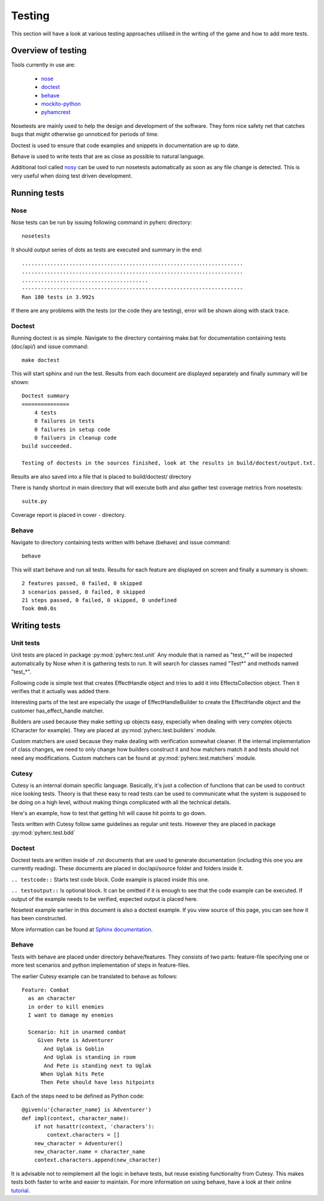 Testing
*******
This section will have a look at various testing approaches utilised in the
writing of the game and how to add more tests.

Overview of testing
===================
Tools currently in use are:

 * nose_
 * doctest_
 * behave_
 * mockito-python_
 * pyhamcrest_

Nosetests are mainly used to help the design and development of the software.
They form nice safety net that catches bugs that might otherwise go unnoticed
for periods of time.

Doctest is used to ensure that code examples and snippets in documentation are
up to date.

Behave is used to write tests that are as close as possible to natural
language.

Additional tool called nosy_ can be used to run nosetests automatically as 
soon as any file change is detected. This is very useful when doing test
driven development.

Running tests
=============

Nose
----
Nose tests can be run by issuing following command in pyherc directory::

  nosetests
  
It should output series of dots as tests are executed and summary in
the end::

  ......................................................................
  ......................................................................
  ........................................
  ----------------------------------------------------------------------
  Ran 180 tests in 3.992s

If there are any problems with the tests (or the code they are testing),
error will be shown along with stack trace.
  
Doctest
-------
Running doctest is as simple. Navigate to the directory containing make.bat
for documentation containing tests (doc/api/) and issue command::

  make doctest
  
This will start sphinx and run the test. Results from each document are
displayed separately and finally summary will be shown::

  Doctest summary
  ===============
      4 tests
      0 failures in tests
      0 failures in setup code
      0 failuers in cleanup code
  build succeeded.
  
  Testing of doctests in the sources finished, look at the results in build/doctest/output.txt.
  
Results are also saved into a file that is placed to build/doctest/ directory

There is handy shortcut in main directory that will execute both and also
gather test coverage metrics from nosetests::

  suite.py

Coverage report is placed in cover - directory.

Behave
------
Navigate to directory containing tests written with behave (behave) and issue
command::

  behave
  
This will start behave and run all tests. Results for each feature are 
displayed on screen and finally a summary is shown::
      
    2 features passed, 0 failed, 0 skipped
    3 scenarios passed, 0 failed, 0 skipped
    21 steps passed, 0 failed, 0 skipped, 0 undefined
    Took 0m0.0s

Writing tests
=============

Unit tests
----------
Unit tests are placed in package :py:mod:`pyherc.test.unit` Any module that is
named as "test_*" will be inspected automatically by Nose when it is gathering
tests to run. It will search for classes named "Test*" and methods named 
"test_*".

Following code is simple test that creates EffectHandle object and tries to
add it into EffectsCollection object. Then it verifies that it actually was
added there.

.. testcode::

    from pyherc.data.effects import EffectsCollection
    from pyherc.test.builders import EffectHandleBuilder
    from hamcrest import *
    from pyherc.test.matchers import has_effect_handle

    class TestEffectsCollection(object):
    
        def __init__(self):
            super(TestEffectsCollection, self).__init__()
            self.collection = None
    
        def setup(self):
            """
            Setup test case
            """
            self.collection = EffectsCollection()
    
        def test_adding_effect_handle(self):
            """
            Test that effect handle can be added and retrieved
            """
            handle = EffectHandleBuilder().build()

            self.collection.add_effect_handle(handle)

            assert_that(self.collection, has_effect_handle(handle))

    test_class = TestEffectsCollection()
    test_class.setup()
    test_class.test_adding_effect_handle()

Interesting parts of the test are especially the usage of EffectHandleBuilder
to create the EffectHandle object and the customer has_effect_handle matcher.

Builders are used because they make setting up objects easy, especially when
dealing with very complex objects (Character for example). They are placed
at :py:mod:`pyherc.test.builders` module.

Custom matchers are used because they make dealing with verification somewhat 
cleaner. If the internal implementation of class changes, we need to only 
change how builders construct it and how matchers match it and tests should not
need any modifications. Custom matchers can be found at 
:py:mod:`pyherc.test.matchers` module.

Cutesy
------
Cutesy is an internal domain specific language. Basically, it's just a 
collection of functions that can be used to contruct nice looking tests. Theory
is that these easy to read tests can be used to communicate what the system
is supposed to be doing on a high level, without making things complicated
with all the technical details.

Here's an example, how to test that getting hit will cause hit points to go
down.

.. testcode::

    from pyherc.test.cutesy import strong, Adventurer
    from pyherc.test.cutesy import weak, Goblin
    from pyherc.test.cutesy import Level

    from pyherc.test.cutesy import place, middle_of
    from pyherc.test.cutesy import right_of
    from pyherc.test.cutesy import make,  hit

    from hamcrest import assert_that
    from pyherc.test.cutesy import has_less_hit_points

    class TestCombatBehaviour():
    
        def test_hitting_reduces_hit_points(self):
            Pete = strong(Adventurer())
            Uglak = weak(Goblin())

            place(Uglak, middle_of(Level()))
            place(Pete, right_of(Uglak))

            make(Uglak, hit(Pete))

            assert_that(Pete, has_less_hit_points())
        
    test = TestCombatBehaviour()
    test.test_hitting_reduces_hit_points()

Tests written with Cutesy follow same guidelines as regular unit tests. However
they are placed in package :py:mod:`pyherc.test.bdd`
    
Doctest
-------
Doctest tests are written inside of .rst documents that are used to generate
documentation (including this one you are currently reading). These documents
are placed in doc/api/source folder and folders inside it.

``.. testcode::`` Starts test code block. Code example is placed inside this
one.

``.. testoutput::`` Is optional block. It can be omitted if it is enough to see
that the code example can be executed. If output of the example needs to be
verified, expected output is placed here.

Nosetest example earlier in this document is also a doctest example. If you
view source of this page, you can see how it has been constructed.

More information can be found at 
`Sphinx documentation <http://sphinx.pocoo.org/ext/doctest.html>`_.

Behave
------
Tests with behave are placed under directory behave/features. They consists of
two parts: feature-file specifying one or more test scenarios and python
implementation of steps in feature-files.

The earlier Cutesy example can be translated to behave as follows::

    Feature: Combat
      as an character
      in order to kill enemies
      I want to damage my enemies
    
      Scenario: hit in unarmed combat
         Given Pete is Adventurer
           And Uglak is Goblin
           And Uglak is standing in room
           And Pete is standing next to Uglak     
          When Uglak hits Pete
          Then Pete should have less hitpoints
          
Each of the steps need to be defined as Python code::

    @given(u'{character_name} is Adventurer')
    def impl(context, character_name):
        if not hasattr(context, 'characters'):
            context.characters = []
        new_character = Adventurer()
        new_character.name = character_name
        context.characters.append(new_character)

It is advisable not to reimplement all the logic in behave tests, but reuse
existing functionality from Cutesy. This makes tests both faster to write and
easier to maintain. For more information on using behave, have a look at their
online tutorial_.
        
.. _nose: https://github.com/nose-devs/nose/
.. _doctest: http://docs.python.org/library/doctest.html
.. _behave: http://pypi.python.org/pypi/behave
.. _mockito-python: http://code.google.com/p/mockito-python/
.. _pyhamcrest: http://pypi.python.org/pypi/PyHamcrest
.. _nosy: http://pypi.python.org/pypi/nosy
.. _tutorial: http://packages.python.org/behave/tutorial.html
